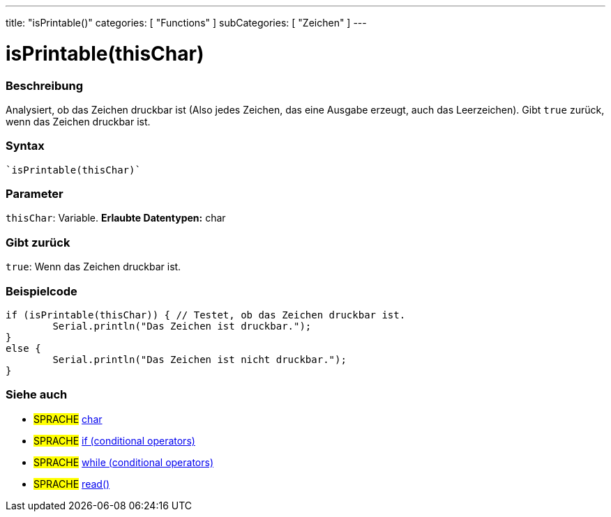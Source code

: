 ---
title: "isPrintable()"
categories: [ "Functions" ]
subCategories: [ "Zeichen" ]
---





= isPrintable(thisChar)


// OVERVIEW SECTION STARTS
[#overview]
--

[float]
=== Beschreibung
Analysiert, ob das Zeichen druckbar ist (Also jedes Zeichen, das eine Ausgabe erzeugt, auch das Leerzeichen). Gibt ``true`` zurück, wenn das Zeichen druckbar ist.
[%hardbreaks]


[float]
=== Syntax
[source,arduino]
----
`isPrintable(thisChar)`
----

[float]
=== Parameter
`thisChar`: Variable. *Erlaubte Datentypen:* char

[float]
=== Gibt zurück
`true`: Wenn das Zeichen druckbar ist.

--
// OVERVIEW SECTION ENDS



// HOW TO USE SECTION STARTS
[#howtouse]
--

[float]
=== Beispielcode

[source,arduino]
----
if (isPrintable(thisChar)) { // Testet, ob das Zeichen druckbar ist.
	Serial.println("Das Zeichen ist druckbar.");
}
else {
	Serial.println("Das Zeichen ist nicht druckbar.");
}

----

--
// HOW TO USE SECTION ENDS


// SEE ALSO SECTION
[#see_also]
--

[float]
=== Siehe auch

[role="language"]
* #SPRACHE#  link:../../../variables/data-types/char[char]
* #SPRACHE#  link:../../../structure/control-structure/if[if (conditional operators)]
* #SPRACHE#  link:../../../structure/control-structure/while[while (conditional operators)]
* #SPRACHE# link:../../communication/serial/read[read()]

--
// SEE ALSO SECTION ENDS
